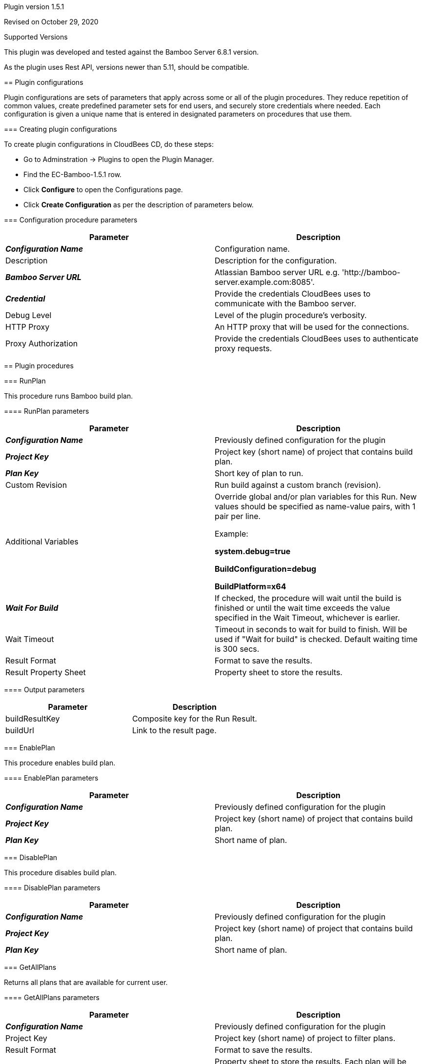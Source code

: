 Plugin version 1.5.1

Revised on October 29, 2020







Supported Versions
================
This plugin was developed and tested against the Bamboo Server 6.8.1 version.

As the plugin uses Rest API, versions newer than 5.11, should be compatible.








== Plugin configurations

Plugin configurations are sets of parameters that apply
across some or all of the plugin procedures. They
reduce repetition of common values, create
predefined parameter sets for end users, and
securely store credentials where needed. Each configuration
is given a unique name that is entered in designated
parameters on procedures that use them.


=== Creating plugin configurations

To create plugin configurations in CloudBees CD, do these steps:

* Go to Adminstration -> Plugins to open the Plugin Manager.
* Find the EC-Bamboo-1.5.1 row.
* Click *Configure* to open the
     Configurations page.
* Click *Create Configuration* as per the description of parameters below.



=== Configuration procedure parameters

[cols=",",options="header",]
|===
|Parameter |Description

|__**Configuration Name**__ | Configuration name.


|Description | Description for the configuration.


|__**Bamboo Server URL**__ | Atlassian Bamboo server URL e.g. 'http://bamboo-server.example.com:8085'.


|__**Credential**__ | Provide the credentials CloudBees uses to communicate with the Bamboo server.


|Debug Level | Level of the plugin procedure's verbosity.


|HTTP Proxy | An HTTP proxy that will be used for the connections.


|Proxy Authorization | Provide the credentials CloudBees uses to authenticate proxy requests.


|===





[[procedures]]
== Plugin procedures




[[RunPlan]]
=== RunPlan


This procedure runs Bamboo build plan.



==== RunPlan parameters
[cols=",",options="header",]
|===
|Parameter |Description

| __**Configuration Name**__ | Previously defined configuration for the plugin


| __**Project Key**__ | Project key (short name) of project that contains build plan.


| __**Plan Key**__ | Short key of plan to run.


| Custom Revision | Run build against a custom branch (revision).


| Additional Variables | Override global and/or plan variables for this Run. New values should be specified as name-value pairs, with 1 pair per line.



Example: 



 *system.debug=true* 


 *BuildConfiguration=debug* 


 *BuildPlatform=x64* 




| __**Wait For Build**__ | If checked, the procedure will wait until the build is finished or until the wait time exceeds the value specified in the Wait Timeout, whichever is earlier.


| Wait Timeout | Timeout in seconds to wait for build to finish. Will be used if "Wait for build" is checked. Default waiting time is 300 secs.


| Result Format | Format to save the results.


| Result Property Sheet | Property sheet to store the results.


|===



==== Output parameters

[cols=",",options="header",]
|===
|Parameter |Description

|buildResultKey |Composite key for the Run Result.

|buildUrl |Link to the result page.

|===





[[EnablePlan]]
=== EnablePlan


This procedure enables build plan.



==== EnablePlan parameters
[cols=",",options="header",]
|===
|Parameter |Description

| __**Configuration Name**__ | Previously defined configuration for the plugin


| __**Project Key**__ | Project key (short name) of project that contains build plan.


| __**Plan Key**__ | Short name of plan.


|===






[[DisablePlan]]
=== DisablePlan


This procedure disables build plan.



==== DisablePlan parameters
[cols=",",options="header",]
|===
|Parameter |Description

| __**Configuration Name**__ | Previously defined configuration for the plugin


| __**Project Key**__ | Project key (short name) of project that contains build plan.


| __**Plan Key**__ | Short name of plan.


|===






[[GetAllPlans]]
=== GetAllPlans


Returns all plans that are available for current user.



==== GetAllPlans parameters
[cols=",",options="header",]
|===
|Parameter |Description

| __**Configuration Name**__ | Previously defined configuration for the plugin


| Project Key | Project key (short name) of project to filter plans.


| Result Format | Format to save the results.


| Result Property Sheet | Property sheet to store the results. Each plan will be saved under a separate property (property sheet). Additionally, the planKeys property will contain comma-separated plan keys.


|===



==== Output parameters

[cols=",",options="header",]
|===
|Parameter |Description

|planKeys |List of comma-separated plan keys

|===





[[GetPlanDetails]]
=== GetPlanDetails


This procedure prints Bamboo build plan details.



==== GetPlanDetails parameters
[cols=",",options="header",]
|===
|Parameter |Description

| __**Configuration Name**__ | Previously defined configuration for the plugin


| __**Project Key**__ | Project key (short name) of project that contains build plan.


| __**Plan Key**__ | Short name of plan to get details.


| Result Format | Format to save the results.


| Result Property Sheet | Property sheet to store the results.


|===






[[GetPlanRuns]]
=== GetPlanRuns


This procedure returns information about runs on Bamboo build plan.



==== GetPlanRuns parameters
[cols=",",options="header",]
|===
|Parameter |Description

| __**Configuration Name**__ | Previously defined configuration for the plugin


| __**Project Key**__ | Project key (short name) of project that contains build plan.


| __**Plan Key**__ | Short name of plan to get details.


| Results Limit | Limit the count of retrieved plan results by this value. Set to '0' to retrieve all results.


| Build State Filter | Get only plan runs with this state


| Result Format | Format to save the results.


| Result Property Sheet | Property sheet to store the results. Each plan run will be saved under a separate property (property sheet). Additionally, the planKeys property will contain comma-separated plan keys.


|===



==== Output parameters

[cols=",",options="header",]
|===
|Parameter |Description

|resultKeys |List of comma-separated plan build result keys.

|latestResultKey |Key for the latest build run.

|===





[[GetDeploymentProjectsForPlan]]
=== GetDeploymentProjectsForPlan


This procedure returns information about deployment projects linked to this build plan.



==== GetDeploymentProjectsForPlan parameters
[cols=",",options="header",]
|===
|Parameter |Description

| __**Configuration Name**__ | Previously defined configuration for the plugin


| __**Project Key**__ | Project key (short name) of project that contains build plan.


| __**Plan Key**__ | Short name of plan.


| Result Format | Format to save the results.


| Result Property Sheet | Property sheet to store the results.


|===



==== Output parameters

[cols=",",options="header",]
|===
|Parameter |Description

|deploymentProjectKeys |List of comma-separated deployment project keys for the plan

|===





[[CreateRelease]]
=== CreateRelease


This procedure creates new release (version) from the build plan result.



==== CreateRelease parameters
[cols=",",options="header",]
|===
|Parameter |Description

| __**Configuration Name**__ | Previously defined configuration for the plugin


| __**Deployment Project Name**__ | Name of the deployment project where release will be created.


| __**Plan Build Key**__ | Identifier of the Plan Build result. e.g. 'PROJECT-PLAN-22'


| Request Release Name? | Procedure will request name for the next release (version) from the Bamboo deployment project.


| Release Name | Name for new release (version) to create. e.g. 'release-22'. If the "Request Release Name?" is checked, this value will be ignored.


| Result Format | Format to save the results.


| Result Property Sheet | Result property sheet to save created release properties.


|===



==== Output parameters

[cols=",",options="header",]
|===
|Parameter |Description

|release |Name of the created release.

|===





[[TriggerDeployment]]
=== TriggerDeployment


This procedure runs Bamboo deployment plan.



==== TriggerDeployment parameters
[cols=",",options="header",]
|===
|Parameter |Description

| __**Configuration Name**__ | Previously defined configuration for the plugin


| __**Deployment Project Name**__ | Name of the deployment project.


| __**Environment Name**__ | Name of the environment for the deployment.


| __**Release Name**__ | Name of the release (version) to be deployed.


| Wait For Deployment | If checked, the procedure will wait until the deployment is finished or until the wait time exceeds the value specified in the Wait Timeout, whichever is earlier.


| Wait Timeout | Timeout in seconds to wait for deployment to finish. Will be used if "Wait for build" is checked. Default waiting time is 300 secs.


| Result Format | Format to save the results.


| Result Property Sheet | Property sheet to store the results.


|===



==== Output parameters

[cols=",",options="header",]
|===
|Parameter |Description

|deploymentResultKey |Key of the deployment result.

|deploymentResultUrl |URL to the deployment result report.

|===





[[CollectReportingData]]
=== CollectReportingData


This procedure collects reporting data for the DevOpsInsight Dashboards. It collects build results with optional tests run details.



==== CollectReportingData parameters
[cols=",",options="header",]
|===
|Parameter |Description

| __**Configuration Name**__ | Previously defined configuration for the plugin


| __**Project Key**__ | Project key (short name) of project that contains build plan.


| Plan Key | Short name of plan to get details. Might be simply planKey or composite planKey-jobKey.


| Retrieve Test Results? | If checked - test data will be also collected.


| Test Category | The category for tests of the collected build runs. Example: 'unit-test' or 'system-test'.



| Transformation script | Allows user to provide perl script for payload customization.
This method will be invoked by plugin with 2 parameters. 1st parameter is context object, 2nd is payload object.
Method should be named "transform", and should return payload object. In this example myTimestamp field will be added to payload object:


  sub transform {
      my ($context, $payload) = @_;
      $payload->{myTimestamp} = $context->one();
      return $payload;
  }
  sub one {
      my ($context) = @_;
      return time();
  }



| Initial Count | Count of old builds to retrieve from server on the first run. If omited it will be set to 10.


| Metadata Property Path | Property sheet where run metadata will be stored. If omitted, /mySchedule/EC-Bamboo-%planKey%-build will be used for schedule context. For all other contexts root is /myProject.


| Base URL for drill-down | Base URL for the Bamboo. If empty it will be set to %url_from_configuration%/browse/%projectKey%[-%planKey%].


| Preview | If checked, no data will be sent to the reporting system. Use this option to preview gathered data.


| Debug | If checked, the log level will be set to "Debug" for the job.


| Release Name | Name of the CloudBees Flow release collected data relates to.


| Release Project Name | Name of the CloudBees Flow release project collected data relates to.


|===


















[[rns]]
== Release notes


=== EC-Bamboo 1.5.2

- Enhanced CollectReportingData procedure to gracefully handle datetime in a non UTC timezone.


=== EC-Bamboo 1.5.1

- Enhanced CollectReportingData procedure to gracefully handle the scenario where in no builds exist on the Bamboo Server on the first run.


=== EC-Bamboo 1.5.0

- Result Format and Result Property Sheet parameters were added for existing procedures, where appropriate to capture information returned by Bamboo.

- Following new procedures were added for deployment process automation:

  * GetDeploymentProjectsForPlan
  * CreateRelease
  * TriggerDeployment


- RunPlan procedure was enhanced to support the following:

  * Run a build against custom VCS revision (branch).
  * Parametrized builds.
  * Show Build progress in Summary as the Build is running.
  * Ability to Queue a plan without waiting for it to complete.
  * Ability to wait for a build based on a configurable timeout.


- Output parameters were added to these procedures:

  * GetAllPlans
  * GetPlanDetails
  * GetPlanRuns
  * RunPlan


- New procedure CollectReportingData was added to support Analytics using the DevOps Insight Server

- Http Proxy support was added for Plugin Configuration.


=== EC-Bamboo 1.4.2

- The plugin icon has been updated.


=== EC-Bamboo 1.4.1

- Output for ElectricFlow Pipelines has been improved.

- Missing documentation has been added.


=== EC-Bamboo 1.4.0

- EnablePlan procedure has been added.

- DisablePlan procedure has been added.


=== EC-Bamboo 1.3.0

- GetAllPlans procedure has been added.


=== EC-Bamboo 1.2.0

- Improved error handling.

- Fixed an issue when credentials are not available from RunPlan procedure.


=== EC-Bamboo 1.1.0

- GetPlanDetails and GetPlanRuns procedures have been added.


=== EC-Bamboo 1.0.0

- RunPlan procedure has been added.


